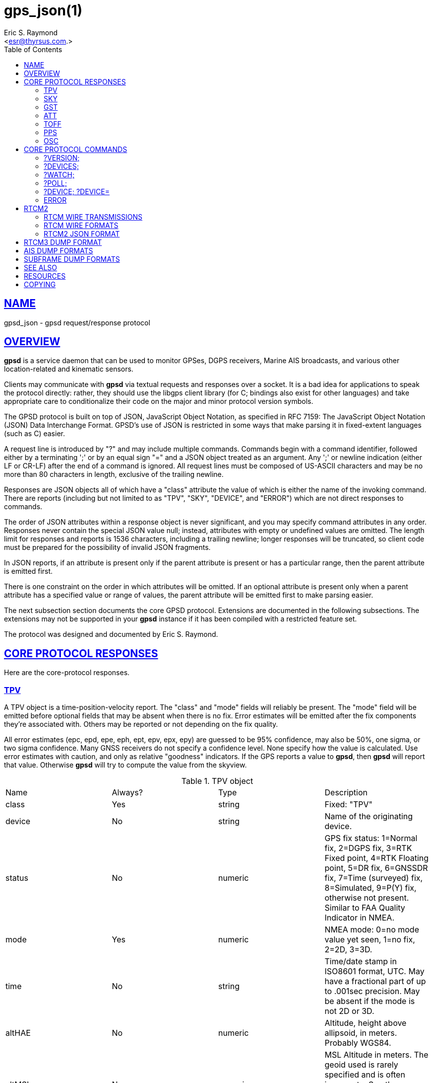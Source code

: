 = gps_json(1)
:author: Eric S. Raymond
:date: 21 January 2021
:email: <esr@thyrsus.com.>
:keywords: gps, gpsd, JSON, libgps
:manmanual: GPSD Documentation
:mansource: The GPSD Project
:robots: index,follow
:sectlinks:
:toc: left
:type: manpage
:webfonts!:

== NAME

gpsd_json - gpsd request/response protocol

== OVERVIEW

*gpsd* is a service daemon that can be used to monitor GPSes, DGPS
receivers, Marine AIS broadcasts, and various other location-related and
kinematic sensors.

Clients may communicate with *gpsd* via textual requests and responses
over a socket. It is a bad idea for applications to speak the protocol
directly: rather, they should use the libgps client library (for C;
bindings also exist for other languages) and take appropriate care to
conditionalize their code on the major and minor protocol version
symbols.

The GPSD protocol is built on top of JSON, JavaScript Object Notation,
as specified in RFC 7159: The JavaScript Object Notation (JSON) Data
Interchange Format. GPSD's use of JSON is restricted in some ways that
make parsing it in fixed-extent languages (such as C) easier.

A request line is introduced by "?" and may include multiple commands.
Commands begin with a command identifier, followed either by a
terminating ';' or by an equal sign "=" and a JSON object treated as an
argument. Any ';' or newline indication (either LF or CR-LF) after the
end of a command is ignored. All request lines must be composed of
US-ASCII characters and may be no more than 80 characters in length,
exclusive of the trailing newline.

Responses are JSON objects all of which have a "class" attribute the
value of which is either the name of the invoking command. There are
reports (including but not limited to as "TPV", "SKY", "DEVICE", and
"ERROR") which are not direct responses to commands.

The order of JSON attributes within a response object is never
significant, and you may specify command attributes in any order.
Responses never contain the special JSON value null; instead, attributes
with empty or undefined values are omitted. The length limit for
responses and reports is 1536 characters, including a trailing newline;
longer responses will be truncated, so client code must be prepared for
the possibility of invalid JSON fragments.

In JSON reports, if an attribute is present only if the parent attribute
is present or has a particular range, then the parent attribute is
emitted first.

There is one constraint on the order in which attributes will be
omitted. If an optional attribute is present only when a parent
attribute has a specified value or range of values, the parent attribute
will be emitted first to make parsing easier.

The next subsection section documents the core GPSD protocol. Extensions
are documented in the following subsections. The extensions may not be
supported in your *gpsd* instance if it has been compiled with a
restricted feature set.

The protocol was designed and documented by Eric S. Raymond.

== CORE PROTOCOL RESPONSES

Here are the core-protocol responses.

=== TPV

A TPV object is a time-position-velocity report. The "class" and
"mode" fields will reliably be present. The "mode" field will be
emitted before optional fields that may be absent when there is no
fix. Error estimates will be emitted after the fix components they're
associated with. Others may be reported or not depending on the fix
quality.

All error estimates (epc, epd, epe, eph, ept, epv, epx, epy) are
guessed to be 95% confidence, may also be 50%, one sigma, or two sigma
confidence. Many GNSS receivers do not specify a confidence level.
None specify how the value is calculated. Use error estimates with
caution, and only as relative "goodness" indicators. If the GPS
reports a value to *gpsd*, then *gpsd* will report that value. Otherwise
*gpsd* will try to compute the value from the skyview.

// asciidoctor ignores column percentages/proportions in manpages
// asciidoctor ignores width/autowidth in manpages

.TPV object
|===
|Name |Always? |Type |Description
|class |Yes |string |Fixed: "TPV"

|device |No |string |Name of the originating device.

|status |No |numeric |GPS fix status: 1=Normal fix, 2=DGPS fix, 3=RTK Fixed
point, 4=RTK Floating point, 5=DR fix, 6=GNSSDR fix, 7=Time (surveyed)
fix, 8=Simulated, 9=P(Y) fix, otherwise not present. Similar to FAA
Quality Indicator in NMEA.

|mode |Yes |numeric |NMEA mode: 0=no mode value yet seen, 1=no
fix, 2=2D, 3=3D.

|time |No |string |Time/date stamp in ISO8601 format, UTC. May have a
fractional part of up to .001sec precision. May be absent if the mode
is not 2D or 3D.

|altHAE |No |numeric |Altitude, height above allipsoid, in meters.
Probably WGS84.

|altMSL |No |numeric |MSL Altitude in meters. The geoid used is rarely
specified and is often inaccurate. See the comments below on geoidSep.
altMSL is altHAE minus geoidSep.

|alt |No |numeric |Deprecated. Undefined. Use altHAE or altMSL.

|climb |No |numeric |Climb (positive) or sink (negative) rate, meters
per second.

|datum |No |string |Current datum. Hopefully WGS84.

|depth |No |numeric |Depth in meters. Probably depth below the keel...

|dgpsAge |No |numeric |Age of DGPS data. In seconds

|dgpsSta |No |numeric |Station of DGPS data.

|epc |No |numeric |Estimated climb error in meters per second.
Certainty unknown.

|epd |No |numeric |Estimated track (direction) error in degrees.
Certainty unknown.

|eph |No |numeric |Estimated horizontal Position (2D) Error in meters.
Also known as Estimated Position Error (epe). Certainty unknown.

|eps |No |numeric |Estimated speed error in meters per second.
Certainty unknown.

|ept |No |numeric |Estimated timestamp error in seconds. Certainty
unknown.

|epx |No |numeric |Longitude error estimate in meters. Certainty
unknown.

|epy |No |numeric |Latitude error estimate in meters. Certainty
unknown.

|epv |No |numeric |Estimated vertical error in meters. Certainty
unknown.

|geoidSep |No |numeric |Geoid separation is the difference between the
WGS84 reference ellipsoid and the geoid (Mean Sea Level) in meters.
Almost no GNSS receiver specifies how they compute their geoid. *gpsd*
interpolates the geoid from a 5x5 degree table of EGM2008 values when
the receiver does not supply a geoid separation. The *gpsd* computed
geoidSep is usually within one meter of the "true" value, but can be
off as much as 12 meters.

|lat |No |numeric |Latitude in degrees: +/- signifies North/South.

|leapseconds |No |integer |Current leap seconds.

|lon |No |numeric |Longitude in degrees: +/- signifies East/West.

|track |No |numeric |Course over ground, degrees from true north.

|magtrack |No |numeric |Course over ground, degrees magnetic.

|magvar |No |numeric |Magnetic variation, degrees. Also known as the
magnetic declination (the direction of the horizontal component of the
magnetic field measured clockwise from north) in degrees, Positive is
West variation. Negative is East variation.

|speed |No |numeric |Speed over ground, meters per second.

|ecefx |No |numeric |ECEF X position in meters.

|ecefy |No |numeric |ECEF Y position in meters.

|ecefz |No |numeric |ECEF Z position in meters.

|ecefpAcc |No |numeric |ECEF position error in meters. Certainty
unknown.

|ecefvx |No |numeric |ECEF X velocity in meters per second.

|ecefvy |No |numeric |ECEF Y velocity in meters per second.

|ecefvz |No |numeric |ECEF Z velocity in meters per second.

|ecefvAcc |No |numeric |ECEF velocity error in meters per second.
Certainty unknown.

|sep |No |numeric |Estimated Spherical (3D) Position Error in meters.
Guessed to be 95% confidence, but many GNSS receivers do not specify,
so certainty unknown.

|relD |No |numeric |Down component of relative position vector in
meters.

|relE |No |numeric |East component of relative position vector in
meters.

|relN |No |numeric |North component of relative position vector in
meters.

|velD |No |numeric |Down velocity component in meters.

|velE |No |numeric |wEast velocity component in meters.

|velN |No |numeric |North velocity component in meters.

|wanglem |No |numeric |Wind angle magnetic in degrees.

|wangler |No |numeric |Wind angle relative in degrees.

|wanglet |No |numeric |Wind angle true in degrees.

|wspeedr |No |numeric |Wind speed relative in meters per second.

|wspeedt |No |numeric |Wind speed true in meters per second.
|===

When the C client library parses a response of this kind, it will
assert validity bits in the top-level set member for each field
received; see gps.h for bitmask names and values.

Invalid or unknown floating-point values will be set to NAN. Always
check floating points with isfinite() before use.

Here's an example:

----
{"class":"TPV","device":"/dev/pts/1",
    "time":"2005-06-08T10:34:48.283Z","ept":0.005,
    "lat":46.498293369,"lon":7.567411672,"alt":1343.127,
    "eph":36.000,"epv":32.321,
    "track":10.3788,"speed":0.091,"climb":-0.085,"mode":3}
----

=== SKY

A SKY object reports a sky view of the GPS satellite positions. If
there is no GPS device available, or no skyview has been reported yet,
only the "class" field will reliably be present.

.SKY object
[cols=",,,",options="header",]
|===
|Name |Always? |Type |Description
|class |Yes |string |Fixed: "SKY"

|device |No |string |Name of originating device

|time |No |string |Time/date stamp in ISO8601 format, UTC. May have a
fractional part of up to .001sec precision.

|gdop |No |numeric |Geometric (hyperspherical) dilution of precision,
a combination of PDOP and TDOP. A dimensionless factor which should be
multiplied by a base UERE to get an error estimate.

|hdop |No |numeric |Horizontal dilution of precision, a dimensionless
factor which should be multiplied by a base UERE to get a circular
error estimate.

|pdop |No |numeric |Position (spherical/3D) dilution of precision, a
dimensionless factor which should be multiplied by a base UERE to get
an error estimate.

|tdop |No |numeric |Time dilution of precision, a dimensionless factor
which should be multiplied by a base UERE to get an error estimate.

|vdop |No |numeric |Vertical (altitude) dilution of precision, a
dimensionless factor which should be multiplied by a base UERE to get
an error estimate.

|xdop |No |numeric |Longitudinal dilution of precision, a
dimensionless factor which should be multiplied by a base UERE to get
an error estimate.

|ydop |No |numeric |Latitudinal dilution of precision, a dimensionless
factor which should be multiplied by a base UERE to get an error
estimate.

|nSat |No |numeric |Number of satellite objects in "satellites" array.

|uSat |No |numeric |Number of satellites used in navigation solution.

|satellites |Yes |list |List of satellite objects in skyview
|===

Many devices compute dilution of precision factors but do not include
them in their reports. Many that do report DOPs report only HDOP,
two-dimensional circular error. *gpsd* always passes through whatever
the device reports, then attempts to fill in other DOPs by calculating
the appropriate determinants in a covariance matrix based on the
satellite view. DOPs may be missing if some of these determinants are
singular. It can even happen that the device reports an error estimate
in meters when the corresponding DOP is unavailable; some devices use
more sophisticated error modeling than the covariance calculation.

The satellite list objects have the following elements:

.Satellite object
[cols=",,,",options="header",]
|===
|Name |Always? |Type |Description
|PRN |Yes |numeric |PRN ID of the satellite. 1-63 are GNSS satellites,
64-96 are GLONASS satellites, 100-164 are SBAS satellites

|az |No |numeric |Azimuth, degrees from true north.

|el |No |numeric |Elevation in degrees.

|ss |No |numeric |Signal to Noise ratio in dBHz.

|used |Yes |boolean |Used in current solution? (SBAS/WAAS/EGNOS
satellites may be flagged used if the solution has corrections from
them, but not all drivers make this information available.)

|gnssid |No |numeric |The GNSS ID, as defined by u-blox, not NMEA.
0=GPS, 2=Galileo, 3=Beidou, 5=QZSS, 6-GLONASS.

|svid |No |numeric |The satellite ID within its constellation. As
defined by u-blox, not NMEA).

|sigid |No |numeric |The signal ID of this signal. As defined by
u-blox, not NMEA. See u-blox doc for details.

|freqid |No |numeric |For GLONASS satellites only: the frequency ID of
the signal. As defined by u-blox, range 0 to 13. The freqid is the
frequency slot plus 7.

|health |No |numeric |The health of this satellite. 0 is unknown, 1 is
OK, and 2 is unhealthy.
|===

Note that satellite objects do not have a "class" field, as they are
never shipped outside of a SKY object.

When the C client library parses a SKY response, it will assert the
SATELLITE_SET bit in the top-level set member.

Here's an example:

----
{"class":"SKY","device":"/dev/pts/1",
    "time":"2005-07-08T11:28:07.114Z",
    "xdop":1.55,"hdop":1.24,"pdop":1.99,
    "satellites":[
        {"PRN":23,"el":6,"az":84,"ss":0,"used":false},
        {"PRN":28,"el":7,"az":160,"ss":0,"used":false},
        {"PRN":8,"el":66,"az":189,"ss":44,"used":true},
        {"PRN":29,"el":13,"az":273,"ss":0,"used":false},
        {"PRN":10,"el":51,"az":304,"ss":29,"used":true},
        {"PRN":4,"el":15,"az":199,"ss":36,"used":true},
        {"PRN":2,"el":34,"az":241,"ss":43,"used":true},
        {"PRN":27,"el":71,"az":76,"ss":43,"used":true}]}
----

=== GST

A GST object is a pseudorange noise report.

.GST object
[cols=",,,",options="header",]
|===
|Name |Always? |Type |Description
|class |Yes |string |Fixed: "GST"

|device |No |string |Name of originating device

|time |No |string |Time/date stamp in ISO8601 format, UTC. May have a
fractional part of up to .001sec precision.

|rms |No |numeric |Value of the standard deviation of the range inputs
to the navigation process (range inputs include pseudoranges and DGPS
corrections).

|major |No |numeric |Standard deviation of semi-major axis of error
ellipse, in meters.

|minor |No |numeric |Standard deviation of semi-minor axis of error
ellipse, in meters.

|orient |No |numeric |Orientation of semi-major axis of error ellipse,
in degrees from true north.

|lat |No |numeric |Standard deviation of latitude error, in meters.

|lon |No |numeric |Standard deviation of longitude error, in meters.

|alt |No |numeric |Standard deviation of altitude error, in meters.
|===

Here's an example:

----
{"class":"GST","device":"/dev/ttyUSB0",
        "time":"2010-12-07T10:23:07.096Z","rms":2.440,
        "major":1.660,"minor":1.120,"orient":68.989,
        "lat":1.600,"lon":1.200,"alt":2.520}
----

=== ATT

An ATT object is a vehicle-attitude report. It is returned by
digital-compass and gyroscope sensors; depending on device, it may
include: heading, pitch, roll, yaw, gyroscope, and magnetic-field
readings. Because such sensors are often bundled as part of
marine-navigation systems, the ATT response may also include water
depth.

The "class" and "mode" fields will reliably be present. Others may be
reported or not depending on the specific device type.

.ATT object
[cols=",,,",options="header",]
|===
|Name |Always? |Type |Description
|class |Yes |string |Fixed: "ATT"

|device |Yes |string |Name of originating device

|time |No |string |Time/date stamp in ISO8601 format, UTC. May have a
fractional part of up to .001sec precision.

|heading |No |numeric |Heading, degrees from true north.

|mag_st |No |string |Magnetometer status.

|pitch |No |numeric |Pitch in degrees.

|pitch_st |No |string |Pitch sensor status.

|yaw |No |numeric |Yaw in degrees

|yaw_st |No |string |Yaw sensor status.

|roll |No |numeric |Roll in degrees.

|roll_st |No |string |Roll sensor status.

|dip |No |numeric |Local magnetic inclination, degrees, positive when
the magnetic field points downward (into the Earth).

|mag_len |No |numeric |Scalar magnetic field strength.

|mag_x |No |numeric |X component of magnetic field strength.

|mag_y |No |numeric |Y component of magnetic field strength.

|mag_z |No |numeric |Z component of magnetic field strength.

|acc_len |No |numeric |Scalar acceleration.

|acc_x |No |numeric |X component of acceleration.

|acc_y |No |numeric |Y component of acceleration.

|acc_z |No |numeric |Z component of acceleration.

|gyro_x |No |numeric |X component of acceleration.

|gyro_y |No |numeric |Y component of acceleration.

|depth |No |numeric |Water depth in meters.

|temp |No |numeric |Temperature at the sensor, degrees centigrade.
|===

The heading, pitch, and roll status codes (if present) vary by device.
For the TNT Revolution digital compasses, they are coded as follows:

.Device flags
[cols=",",options="header",]
|===
|Code |Description
|C |magnetometer calibration alarm
|L |low alarm
|M |low warning
|N |normal
|O |high warning
|P |high alarm
|V |magnetometer voltage level alarm
|===

When the C client library parses a response of this kind, it will
assert ATT_IS.

Here's an example:

----
{"class":"ATT","time":1270938096.843,
    "heading":14223.00,"mag_st":"N",
    "pitch":169.00,"pitch_st":"N", "roll":-43.00,"roll_st":"N",
    "dip":13641.000,"mag_x":2454.000}
----

=== TOFF

This message is emitted on each cycle and reports the offset between
the host's clock time and the GPS time at top of the second (actually,
when the first data for the reporting cycle is received).

This message exactly mirrors the PPS message except for two details.

TOFF emits no NTP precision, this is assumed to be -2. See the NTP
documentation for their definition of precision.

The TOFF message reports the GPS time as derived from the GPS serial
data stream. The PPS message reports the GPS time as derived from the
GPS PPS pulse.

A TOFF object has the following elements:

.TOFF object
[cols=",,,",options="header",]
|===
|Name |Always? |Type |Description
|class |Yes |string |Fixed: "TOFF"
|device |Yes |string |Name of the originating device
|real_sec |Yes |numeric |seconds from the GPS clock
|real_nsec |Yes |numeric |nanoseconds from the GPS clock
|clock_sec |Yes |numeric |seconds from the system clock
|clock_nsec |Yes |numeric |nanoseconds from the system clock
|===

This message is emitted once per second to watchers of a device and is
intended to report the timestamps of the in-band report of the GPS and
seconds as reported by the system clock (which may be NTP-corrected)
when the first valid timestamp of the reporting cycle was seen.

The message contains two second/nanosecond pairs: real_sec and
real_nsec contain the time the GPS thinks it was at the start of the
current cycle; clock_sec and clock_nsec contain the time the system
clock thinks it was on receipt of the first timing message of the
cycle. real_nsec is always to nanosecond precision. clock_nsec is
nanosecond precision on most systems.

Here's an example:

----
{"class":"TOFF","device":"/dev/ttyUSB0",
     "real_sec":1330212592, "real_nsec":343182,
     "clock_sec":1330212592,"clock_nsec":343184,
     "precision":-2}
----

=== PPS

This message is emitted each time the daemon sees a valid PPS (Pulse
Per Second) strobe from a device.

This message exactly mirrors the TOFF message except for two details.

PPS emits the NTP precision. See the NTP documentation for their
definition of precision.

The TOFF message reports the GPS time as derived from the GPS serial
data stream. The PPS message reports the GPS time as derived from the
GPS PPS pulse.

There are various sources of error in the reported clock times. The
speed of the serial connection between the GPS and the system adds a
delay to the start of cycle detection. An even bigger error is added
by the variable computation time inside the GPS. Taken together the
time derived from the start of the GPS cycle can have offsets of 10
milliseconds to 700 milliseconds and combined jitter and wander of 100
to 300 milliseconds.

A PPS object has the following elements:

.PPS object
[cols=",,,",options="header",]
|===
|Name |Always? |Type |Description
|class |Yes |string |Fixed: "PPS"
|device |Yes |string |Name of the originating device
|real_sec |Yes |numeric |seconds from the PPS source
|real_nsec |Yes |numeric |nanoseconds from the PPS source
|clock_sec |Yes |numeric |seconds from the system clock
|clock_nsec |Yes |numeric |nanoseconds from the system clock
|precision |Yes |numeric |NTP style estimate of PPS precision
|qErr |No |numeric |Quantization error of the PPS, in picoseconds.
Sometimes called the "sawtooth" error.
|===

This message is emitted once per second to watchers of a device
emitting PPS, and reports the time of the start of the GPS second
(when the 1PPS arrives) and seconds as reported by the system clock
(which may be NTP-corrected) at that moment.

The message contains two second/nanosecond pairs: real_sec and
real_nsec contain the time the GPS thinks it was at the PPS edge;
clock_sec and clock_nsec contain the time the system clock thinks it
was at the PPS edge. real_nsec is always to nanosecond precision.
clock_nsec is nanosecond precision on most systems.

There are various sources of error in the reported clock times. For
PPS delivered via a real serial-line strobe, serial-interrupt latency
plus processing time to the timer call should be bounded above by
about 10 microseconds; that can be reduced to less than 1 microsecond
if your kernel supports RFC 2783. USB1.1-to-serial control-line
emulation is limited to about 1 millisecond. seconds.

Here's an example:

----
{"class":"PPS","device":"/dev/ttyUSB0",
     "real_sec":1330212592, "real_nsec":343182,
     "clock_sec":1330212592,"clock_nsec":343184,
     "precision":-3}
----

=== OSC

This message reports the status of a GPS-disciplined oscillator
(GPSDO). The GPS PPS output (which has excellent long-term stability)
is typically used to discipline a local oscillator with much better
short-term stability (such as a rubidium atomic clock).

An OSC object has the following elements:

.OSC object
[cols=",,,",options="header",]
|===
|Name |Always? |Type |Description
|class |Yes |string |Fixed: "OSC"
|device |Yes |string |Name of the originating device.
|running |Yes |boolean |If true, the oscillator is currently running.
Oscillators may require warm-up time at the start of the day.
|reference |Yes |boolean |If true, the oscillator is receiving a GPS
PPS signal.
|disciplined |Yes |boolean |If true, the GPS PPS signal is
sufficiently stable and is being used to discipline the local
oscillator.
|delta |Yes |numeric |The time difference (in nanoseconds) between the
GPS-disciplined oscillator PPS output pulse and the most recent GPS
PPS input pulse.
|===

Here's an example:

----
{"class":"OSC","running":true,"device":"/dev/ttyUSB0",
    "reference":true,"disciplined":true,"delta":67}
----

== CORE PROTOCOL COMMANDS

And here are the commands you can send to *gpsd*.

=== ?VERSION;

Returns an object with the following attributes:

.VERSION object
[cols=",,,",options="header",]
|===
|Name |Always? |Type |Description
|class |Yes |string |Fixed: "VERSION"

|release |Yes |string |Public release level

|rev |Yes |string |Internal revision-control level.

|proto_major |Yes |numeric |API major revision level.

|proto_minor |Yes |numeric |API minor revision level.

|remote |No |string |URL of the remote daemon reporting this version.
If empty, this is the version of the local daemon.
|===

The daemon ships a VERSION response to each client when the client
first connects to it.

When the C client library parses a response of this kind, it will
assert the VERSION_SET bit in the top-level set member.

Here's an example:

----
{"class":"VERSION","version":"2.40dev",
    "rev":"06f62e14eae9886cde907dae61c124c53eb1101f",
    "proto_major":3,"proto_minor":1
}
----

=== ?DEVICES;

Returns a device list object with the following elements:

.DEVICES object
[cols=",,,",options="header",]
|===
|Name |Always? |Type |Description
|class |Yes |string |Fixed: "DEVICES"

|devices |Yes |list |List of device descriptions

|remote |No |string |URL of the remote daemon reporting the device
set. If empty, this is a DEVICES response from the local daemon.
|===

When the C client library parses a response of this kind, it will
assert the DEVICELIST_SET bit in the top-level set member.

Here's an example:

----
{"class"="DEVICES","devices":[
    {"class":"DEVICE","path":"/dev/pts/1","flags":1,"driver":"SiRF binary"},
    {"class":"DEVICE","path":"/dev/pts/3","flags":4,"driver":"AIVDM"}]}
----

The daemon occasionally ships a bare DEVICE object to the client (that
is, one not inside a DEVICES wrapper). The data content of these
objects will be described later as a response to the ?DEVICE command.

=== ?WATCH;

This command sets watcher mode. It also sets or elicits a report of
per-subscriber policy and the raw bit. An argument WATCH object
changes the subscriber's policy. The response describes the
subscriber's policy. The response will also include a DEVICES object.

A WATCH object has the following elements:

.WATCH object
[cols=",,,",options="header",]
|===
|Name |Always? |Type |Description
|class |Yes |string |Fixed: "WATCH"
|enable |No |boolean |Enable (true) or disable (false) watcher mode.
Default is true.
|json |No |boolean |Enable (true) or disable (false) dumping of JSON
reports. Default is false.
|nmea |No |boolean |Enable (true) or disable (false) dumping of binary
packets as pseudo-NMEA. Default is false.
|raw |No |integer |Controls 'raw' mode. When this attribute is set to
1 for a channel, *gpsd* reports the unprocessed NMEA or AIVDM data
stream from whatever device is attached. Binary GPS packets are
hex-dumped. RTCM2 and RTCM3 packets are not dumped in raw mode. When
this attribute is set to 2 for a channel that processes binary data,
*gpsd* reports the received data verbatim without hex-dumping.
|scaled |No |boolean |If true, apply scaling divisors to output before
dumping; default is false.
|split24 |No |boolean |If true, aggregate AIS type24 sentence parts.
If false, report each part as a separate JSON object, leaving the
client to match MMSIs and aggregate. Default is false. Applies only to
AIS reports.
|pps |No |boolean |If true, emit the TOFF JSON message on each cycle
and a PPS JSON message when the device issues 1PPS. Default is false.
|device |No |string |If present, enable watching only of the specified
device rather than all devices. Useful with raw and NMEA modes in
which device responses aren't tagged. Has no effect when used with
enable:false.
|remote |No |string |URL of the remote daemon reporting the watch set.
If empty, this is a WATCH response from the local daemon.
|===

There is an additional boolean "timing" attribute which is
undocumented because that portion of the interface is considered
unstable and for developer use only.

In watcher mode, GPS reports are dumped as TPV and SKY responses. AIS,
Subframe and RTCM reporting is described in the next section.

When the C client library parses a response of this kind, it will
assert the POLICY_SET bit in the top-level set member.

Here's an example:

----
{"class":"WATCH", "raw":1,"scaled":true}
----

=== ?POLL;

The POLL command requests data from the last-seen fixes on all active
GPS devices. Devices must previously have been activated by ?WATCH to
be pollable.

Polling can lead to possibly surprising results when it is used on a
device such as an NMEA GPS for which a complete fix has to be
accumulated from several sentences. If you poll while those sentences
are being emitted, the response will contain the last complete fix
data and may be as much as one cycle time (typically 1 second) stale.

The POLL response will contain a timestamped list of TPV objects
describing cached data, and a timestamped list of SKY objects
describing satellite configuration. If a device has not seen fixes, it
will be reported with a mode field of zero.

.POLL object
[cols=",,,",options="header",]
|===
|Name |Always? |Type |Description
|class |Yes |string |Fixed: "POLL"
|time |Yes |Numeric |Timestamp in ISO 8601 format. May have a
fractional part of up to .001sec precision.
|active |Yes |Numeric |Count of active devices.
|tpv |Yes |JSON array |Comma-separated list of TPV objects.
|sky |Yes |JSON array |Comma-separated list of SKY objects.
|===

Here's an example of a POLL response:

----
{"class":"POLL","time":"2010-06-04T10:31:00.289Z","active":1,
    "tpv":[{"class":"TPV","device":"/dev/ttyUSB0",
            "time":"2010-09-08T13:33:06.095Z",
            "ept":0.005,"lat":40.035093060,
            "lon":-75.519748733,"track":99.4319,"speed":0.123,"mode":2}],
    "sky":[{"class":"SKY","device":"/dev/ttyUSB0",
            "time":1270517264.240,"hdop":9.20,
            "satellites":[{"PRN":16,"el":55,"az":42,"ss":36,"used":true},
                          {"PRN":19,"el":25,"az":177,"ss":0,"used":false},
                          {"PRN":7,"el":13,"az":295,"ss":0,"used":false},
                          {"PRN":6,"el":56,"az":135,"ss":32,"used":true},
                          {"PRN":13,"el":47,"az":304,"ss":0,"used":false},
                          {"PRN":23,"el":66,"az":259,"ss":0,"used":false},
                          {"PRN":20,"el":7,"az":226,"ss":0,"used":false},
                          {"PRN":3,"el":52,"az":163,"ss":32,"used":true},
                          {"PRN":31,"el":16,"az":102,"ss":0,"used":false}
]}]}
----

[NOTE]
====
Client software should not assume the field inventory of the POLL
response is fixed for all time. As *gpsd* collects and caches more data
from more sensor types, those data are likely to find their way into
this response.
====

=== ?DEVICE; ?DEVICE=

This command reports (when followed by ';') the state of a device, or
sets (when followed by '=' and a DEVICE object) device-specific
control bits, notably the device's speed and serial mode and the
native-mode bit. The parameter-setting form will be rejected if more
than one client is attached to the channel.

Pay attention to the response, because it is possible for this command
to fail if the GPS does not support a speed-switching command or only
supports some combinations of serial modes. In case of failure, the
daemon and GPS will continue to communicate at the old speed.

Use the parameter-setting form with caution. On USB and Bluetooth
GPSes it is also possible for serial mode setting to fail either
because the serial adaptor chip does not support non-8N1 modes or
because the device firmware does not properly synchronize the serial
adaptor chip with the UART on the GPS chipset when the speed changes.
These failures can hang your device, possibly requiring a GPS power
cycle or (in extreme cases) physically disconnecting the NVRAM backup
battery.

A DEVICE object has the following elements:

.DEVICE object
[cols=",,,",options="header",]
|===
|Name |Always? |Type |Description
|class |Yes |string |Fixed: "DEVICE"

|path |No |string |Name the device for which the control bits are
being reported, or for which they are to be applied. This attribute
may be omitted only when there is exactly one subscribed channel.

|activated |No |string |Time the device was activated as an ISO8601
timestamp. If the device is inactive this attribute is absent.

|flags |No |integer |Bit vector of property flags. Currently defined
flags are: describe packet types seen so far (GPS, RTCM2, RTCM3, AIS).
Won't be reported if empty, e.g. before *gpsd* has seen identifiable
packets from the device.

|driver |No |string |GPSD's name for the device driver type. Won't be
reported before *gpsd* has seen identifiable packets from the device.

|subtype |No |string |Whatever version information the device driver
returned.

|subtype1 |No |string |More version information the device driver
returned.

|bps |No |integer |Device speed in bits per second.

|parity |No |string |N, O or E for no parity, odd, or even.

|stopbits |Yes |string |Stop bits (1 or 2).

|native |No |integer |0 means NMEA mode and 1 means alternate mode
(binary if it has one, for SiRF and Evermore chipsets in particular).
Attempting to set this mode on a non-GPS device will yield an error.

|cycle |No |real |Device cycle time in seconds.

|mincycle |No |real |Device minimum cycle time in seconds. Reported
from ?DEVICE when (and only when) the rate is switchable. It is
read-only and not settable.
|===

The serial parameters will (bps, parity, stopbits) be omitted in a
response describing a TCP/IP source such as an Ntrip, DGPSIP, or AIS
feed; on a serial device they will always be present.

The contents of the flags field should be interpreted as follows:

.Device flags
[cols=",,",options="header",]
|===
|C #define |Value |Description
|SEEN_GPS |0x01 |GPS data has been seen on this device
|SEEN_RTCM2 |0x02 |RTCM2 data has been seen on this device
|SEEN_RTCM3 |0x04 |RTCM3 data has been seen on this device
|SEEN_AIS |0x08 |AIS data has been seen on this device
|===

When the C client library parses a response of this kind, it will
assert the DEVICE_SET bit in the top-level set member.

Here's an example:

----
{"class":"DEVICE","bps":4800,"parity":"N","stopbits":1,"native":0}
----

When a client is in watcher mode, the daemon will ship it DEVICE
notifications when a device is added to the pool or deactivated.

When the C client library parses a response of this kind, it will assert
the DEVICE_SET bit in the top-level set member.

Here's an example:

----
{"class":"DEVICE","path":"/dev/pts1","activated":0}
----

=== ERROR

The daemon may ship an error object in response to a syntactically
invalid command line or unknown command. It has the following elements:

.ERROR notification object
[cols=",,,",options="header",]
|===
|Name |Always? |Type |Description
|class |Yes |string |Fixed: "ERROR"
|message |Yes |string |Textual error message
|===

Here's an example:

----
{"class":"ERROR","message":"Unrecognized request '?FOO'"}
----

When the C client library parses a response of this kind, it will assert
the ERR_SET bit in the top-level set member.

== RTCM2

RTCM-104 is a family of serial protocols used for broadcasting
pseudorange corrections from differential-GPS reference stations. Many
GPS receivers can accept these corrections to improve their reporting
accuracy.

RTCM-104 comes in two major and incompatible flavors, 2.x and 3.x. Each
major flavor has minor (compatible) revisions.

The applicable standard for RTCM Version 2.x is RTCM Recommended
Standards for Differential NAVSTAR GPS Service RTCM Paper 194-93/SC
104-STD. For RTCM 3.1 it is RTCM Paper 177-2006-SC104-STD. Ordering
instructions for both standards are accessible from the website of the
https://www.rtcm.org/[Radio Technical Commission for Maritime Services]
under "Publications".

=== RTCM WIRE TRANSMISSIONS

Differential-GPS correction stations consist of a GPS reference receiver
coupled to a low frequency (LF) transmitter. The GPS reference receiver
is a survey-grade GPS that does GPS carrier tracking and can work out
its position to a few millimeters. It generates range and range-rate
corrections and encodes them into RTCM104. It ships the RTCM104 to the
LF transmitter over serial rs-232 signal at 100 baud or 200 baud
depending on the requirements of the transmitter.

The LF transmitter broadcasts the approximately 300khz radio signal that
differential-GPS radio receivers pick up. Transmitters that are meant to
have a higher range will need to transmit at a slower rate. The higher
the data rate the harder it will be for the remote radio receiver to
receive with a good signal-to-noise ration. (Higher data rate signals
can't be averaged over as long a time frame, hence they appear noisier.)

=== RTCM WIRE FORMATS

An RTCM 2.x message consists of a sequence of up to 33 30-bit words. The
24 most significant bits of each word are data and the six least
significant bits are parity. The parity algorithm used is the same
ISGPS-2000 as that used on GPS satellite downlinks. Each RTCM 2.x
message consists of two header words followed by zero or more data
words, depending upon the message type.

An RTCM 3.x message begins with a fixed leader byte 0xD3. That is
followed by six bits of version information and 10 bits of payload
length information. Following that is the payload; following the payload
is a 3-byte checksum of the payload using the Qualcomm CRC-24Q
algorithm.

=== RTCM2 JSON FORMAT

Each RTCM2 message is dumped as a single JSON object per message, with
the message fields as attributes of that object. Arrays of satellite,
station, and constellation statistics become arrays of JSON sub-objects.
Each sentence will normally also have a "device" field containing the
pathname of the originating device.

All attributes other than the device field are mandatory. Header
attributes are emitted before others.

==== Header portion

.SKY object
[cols=",,",options="header",]
|===
|Name |Type |Description
|class |string |Fixed: "RTCM2".

|type |integer |Message type (1-9).

|station_id |integer |The id of the GPS reference receiver. The LF
transmitters also have (different) id numbers.

|zcount |real |The reference time of the corrections in the message in
seconds within the current hour. Note that it is in GPS time, which is
some seconds ahead of UTC (see the U.S. Naval Observatory's
ftp://maia.usno.navy.mil/ser7/tai-utc.dat[table of leap second
corrections]).

|seqnum |integer |Sequence number. Only 3 bits wide, wraps after 7.

|length |integer |The number of words after the header that comprise the
message.

|station_health |integer |Station transmission status. Indicates the
health of the beacon as a reference source. Any nonzero value means the
satellite is probably transmitting bad data and should not be used in a
fix. 6 means the transmission is unmonitored. 7 means the station is not
working properly. Other values are defined by the beacon operator.
|===

<message type> is one of

1::
  full corrections -- one message containing corrections for all GPS
  satellites in view. This is not common.
3::
  reference station parameters -- the position of the reference station
  GPS antenna.
4::
  datum -- the datum to which the DGPS data is referred.
5::
  constellation health -- information about the satellites the beacon
  can see.
6::
  null message -- just a filler.
7::
  radio beacon almanac -- information about this or other beacons.
9::
  subset corrections -- a message containing corrections for only a
  subset of the GPS satellites in view.
16::
  special message -- a text message from the beacon operator.
31::
  GLONASS subset corrections -- a message containing corrections for
  a set of the GLONASS satellites in view.

==== Type 1 and 9: Correction data

One or more satellite objects follow the header for type 1 or type 9
messages. Here is the format:

.Satellite object
[cols=",,",options="header",]
|===
|Name |Type |Description
|ident |integer |The PRN number of the satellite for which this is
correction data.

|udre |integer |User Differential Range Error (0-3). See the table
following for values.

|iod |integer |Issue Of Data, matching the IOD for the current ephemeris
of this satellite, as transmitted by the satellite. The IOD is a unique
tag that identifies the ephemeris; the GPS using the DGPS correction and
the DGPS generating the data must use the same orbital positions for the
satellite.

|prc |real |The pseudorange error in meters for this satellite as
measured by the beacon reference receiver at the epoch indicated by the
z_count in the parent record.

|rrc |real |The rate of change of pseudorange error in meters/sec for
this satellite as measured by the beacon reference receiver at the epoch
indicated by the z_count field in the parent record. This is used to
calculate pseudorange errors at other epochs, if required by the GPS
receiver.
|===

User Differential Range Error values are as follows:

.UDRE values
[cols=",",]
|===
|0 |1-sigma error <= 1 m
|1 |1-sigma error <= 4 m
|2 |1-sigma error <= 8 m
|3 |1-sigma error > 8 m
|===

Here's an example:

----
{"class":"RTCM2","type":1,
    "station_id":688,"zcount":843.0,"seqnum":5,"length":19,"station_health":6,
    "satellites":[
        {"ident":10,"udre":0,"iod":46,"prc":-2.400,"rrc":0.000},
        {"ident":13,"udre":0,"iod":94,"prc":-4.420,"rrc":0.000},
        {"ident":7,"udre":0,"iod":22,"prc":-5.160,"rrc":0.002},
        {"ident":2,"udre":0,"iod":34,"prc":-6.480,"rrc":0.000},
        {"ident":4,"udre":0,"iod":47,"prc":-8.860,"rrc":0.000},
        {"ident":8,"udre":0,"iod":76,"prc":-7.980,"rrc":0.002},
        {"ident":5,"udre":0,"iod":99,"prc":-8.260,"rrc":0.002},
        {"ident":23,"udre":0,"iod":81,"prc":-8.060,"rrc":0.000},
        {"ident":16,"udre":0,"iod":70,"prc":-11.740,"rrc":0.000},
        {"ident":30,"udre":0,"iod":4,"prc":-18.960,"rrc":-0.006},
        {"ident":29,"udre":0,"iod":101,"prc":-24.960,"rrc":-0.002}
]}
----

==== Type 3: Reference Station Parameters

Here are the payload members of a type 3 (Reference Station Parameters)
message:

.Reference Station Parameters
[cols=",,",options="header",]
|===
|Name |Type |Description
|x |real |ECEF X coordinate.
|y |real |ECEF Y coordinate.
|z |real |ECEF Z coordinate.
|===

The coordinates are the position of the station, in meters to two
decimal places, in Earth Centred Earth Fixed coordinates. These are
usually referred to the WGS84 reference frame, but may be referred to
NAD83 in the US (essentially identical to WGS84 for all except
geodesists), or some other reference frame in other parts of the world.

An invalid reference message is represented by a type 3 header without
payload fields.

Here's an example:

----
{"class":"RTCM2","type":3,
    "station_id":652,"zcount":1657.2,"seqnum":2,"length":4,"station_health":6,
    "x":3878620.92,"y":670281.40,"z":5002093.59
}
----

==== Type 4: Datum

Here are the payload members of a type 4 (Datum) message:

.Datum
[cols=",,",options="header",]
|===
|Name |Type |Description
|dgnss_type |string |Either "GPS", "GLONASS", "GALILEO", or "UNKNOWN".

|dat |integer |0 or 1 and indicates the sense of the offset shift given
by dx, dy, dz. dat = 0 means that the station coordinates (in the
reference message) are referred to a local datum and that adding dx, dy,
dz to that position will render it in GNSS coordinates (WGS84 for GPS).
If dat = 1 then the ref station position is in GNSS coordinates and
adding dx, dy, dz will give it referred to the local datum.

|datum_name |string |A standard name for the datum.

|dx |real |X offset.

|dy |real |Y offset.

|dz |real |Z offset.
|===

<dx> <dy> <dz> are offsets to convert from local datum to GNSS datum or
vice versa. These fields are optional.

An invalid datum message is represented by a type 4 header without
payload fields.

==== Type 5: Constellation Health

One or more of these follow the header for type 5 messages -- one for
each satellite.

Here is the format:

.Constellation health
[cols=",,",options="header",]
|===
|Name |Type |Description
|ident |integer |The PRN number of the satellite.

|iodl |bool |True indicates that this information relates to the
satellite information in an accompanying type 1 or type 9 message.

|health |integer |0 indicates that the satellite is healthy. Any other
value indicates a problem (coding is not known).

|snr |integer |The carrier/noise ratio of the received signal in the
range 25 to 55 dB(Hz).

|health_en |bool |If set to True it indicates that the satellite is
healthy even if the satellite navigation data says it is unhealthy.

|new_data |bool |True indicates that the IOD for this satellite will
soon be updated in type 1 or 9 messages.

|los_warning |bool |Line-of-sight warning. True indicates that the
satellite will shortly go unhealthy.

|tou |integer |Healthy time remaining in seconds.
|===

==== Type 6: Null

This just indicates a null message. There are no payload fields.

==== Unknown message

This format is used to dump message words in hexadecimal when the
message type field doesn't match any of the known ones.

Here is the format:

.Unknown Message
[cols=",,",options="header",]
|===
|Name |Type |Description
|data |list |A list of strings.
|===

Each string in the array is a hex literal representing 30 bits of
information, after parity checks and inversion. The high two bits should
be ignored.

==== Type 7: Radio Beacon Almanac

Here is the format:

.Constellation health
[cols=",,",options="header",]
|===
|Name |Type |Description
|lat |real |Latitude in degrees, of the LF transmitter antenna for the
station for which this is an almanac. North is positive.

|lon |real |Longitude in degrees, of the LF transmitter antenna for the
station for which this is an almanac. East is positive.

|range |integer |Published range of the station in km.

|frequency |real |Station broadcast frequency in kHz.

|health |integer |<health> is the health of the station for which this
is an almanac. If it is non-zero, the station is issuing suspect data
and should not be used for fixes. The ITU and RTCM104 standards differ
about the mode detailed interpretation of the <health> field and even
about its bit width.

|station_id |integer |The id of the transmitter. This is not the same as
the reference id in the header, the latter being the id of the reference
receiver.

|bitrate |integer |The transmitted bitrate.
|===

Here's an example:

....
{"class":"RTCM2","type":9,"station_id":268,"zcount":252.6,
        "seqnum":4,"length":5,"station_health":0,
        "satellites":[
            {"ident":13,"udre":0,"iod":3,"prc":-25.940,"rrc":0.066},
            {"ident":2,"udre":0,"iod":73,"prc":0.920,"rrc":-0.080},
            {"ident":8,"udre":0,"iod":22,"prc":23.820,"rrc":0.014}
]}
....

==== Type 13: GPS Time of Week

Here are the payload members of a type 13 (Groumf Tramitter Parameters)
message:

.Ground Transmitter Parameters
[cols=",,",options="header",]
|===
|Name |Type |Description
|status |bool |If True, signals user to expect a type 16 explanatory
message associated with this station. Probably indicates some sort of
unusual event.

|rangeflag |bool |If True, indicates that the estimated range is
different from that found in the type 7 message (which contains the
beacon's listed range). Generally indicates a range reduction due to
causes such as poor ionospheric conditions or reduced transmission
power.

|lat |real |Degrees latitude, signed. Positive is N, negative is S.

|lon |real |Degrees longitude, signed. Positive is E, negative is W.

|range |integer |Transmission range in km (1-1024).
|===

This message type replaces message type 3 (Reference Station Parameters)
in RTCM 2.3.

==== Type 14: GPS Time of Week

Here are the payload members of a type 14 (GPS Time of Week) message:

.Reference Station Parameters
[cols=",,",options="header",]
|===
|Name |Type |Description
|week |integer |GPS week (0-123).
|hour |integer |Hour of week (0-167).
|leapsecs |integer |Leap Seconds (0-63).
|===

Here's an example:

....
{"class":"RTCM2","type":14,"station_id":652,"zcount":1657.2,
        "seqnum":3,"length":1,"station_health":6,"week":601,"hour":109,
        "leapsecs":15}
....

==== Type 16: Special Message

.Special Message
[cols=",,",options="header",]
|===
|Name |Type |Description
|message |string |A text message sent by the beacon operator.
|===

==== Type 31: Correction data

One or more GLONASS satellite objects follow the header for type 1 or
type 9 messages. Here is the format:

.Satellite object
[cols=",,",options="header",]
|===
|Name |Type |Description
|ident |integer |The PRN number of the satellite for which this is
correction data.

|udre |integer |User Differential Range Error (0-3). See the table
following for values.

|change |boolean |Change-of-ephemeris bit.

|tod |uinteger |Count of 30-second periods since the top of the hour.

|prc |real |The pseudorange error in meters for this satellite as
measured by the beacon reference receiver at the epoch indicated by the
z_count in the parent record.

|rrc |real |The rate of change of pseudorange error in meters/sec for
this satellite as measured by the beacon reference receiver at the epoch
indicated by the z_count field in the parent record. This is used to
calculate pseudorange errors at other epochs, if required by the GPS
receiver.
|===

Here's an example:

....
{"class":"RTCM2","type":31,"station_id":652,"zcount":1642.2,
    "seqnum":0,"length":14,"station_health":6,
    "satellites":[
        {"ident":5,"udre":0,"change":false,"tod":0,"prc":132.360,"rrc":0.000},
        {"ident":15,"udre":0,"change":false,"tod":0,"prc":134.840,"rrc":0.002},
        {"ident":14,"udre":0,"change":false,"tod":0,"prc":141.520,"rrc":0.000},
        {"ident":6,"udre":0,"change":false,"tod":0,"prc":127.000,"rrc":0.000},
        {"ident":21,"udre":0,"change":false,"tod":0,"prc":128.780,"rrc":0.000},
        {"ident":22,"udre":0,"change":false,"tod":0,"prc":125.260,"rrc":0.002},
        {"ident":20,"udre":0,"change":false,"tod":0,"prc":117.280,"rrc":-0.004},
        {"ident":16,"udre":0,"change":false,"tod":17,"prc":113.460,"rrc":0.018}
]}
....

== RTCM3 DUMP FORMAT

The support for RTCM104v3 dumping is incomplete and buggy. Do not
attempt to use it for production! Anyone interested in it should read
the source code.

== AIS DUMP FORMATS

AIS support is an extension. It may not be present if your instance of
*gpsd* has been built with a restricted feature set.

AIS packets are dumped as JSON objects with class "AIS". Each AIS report
object contains a "type" field giving the AIS message type and a
"scaled" field telling whether the remainder of the fields are dumped in
scaled or unscaled form. (These will be emitted before any type-specific
fields.) It will also contain a "device" field naming the data source.
Other fields have names and types as specified in the AIVDM/AIVDO
Protocol Decoding document on the GPSD project website; each message
field table may be directly interpreted as a specification for the
members of the corresponding JSON object type.

By default, certain scaling and conversion operations are performed for
JSON output. Latitudes and longitudes are scaled to decimal degrees
rather than the native AIS unit of 1/10000th of a minute of arc. Ship
(but not air) speeds are scaled to knots rather than tenth-of-knot
units. Rate of turn may appear as "nan" if is unavailable, or as one of
the strings "fastright" or "fastleft" if it is out of the AIS encoding
range; otherwise it is quadratically mapped back to the turn sensor
number in degrees per minute. Vessel draughts are converted to decimal
meters rather than native AIS decimeters. Various other scaling
conversions are described in "AIVDM/AIVDO Protocol Decoding".

== SUBFRAME DUMP FORMATS

Subframe support is always compiled into *gpsd* but many GPSes do not
output subframe data or the *gpsd* driver may not support subframes.

Subframe packets are dumped as JSON objects with class "SUBFRAME". Each
subframe report object contains a "frame" field giving the subframe
number, a "tSV" field for the transmitting satellite number, a "TOW17"
field containing the 17 MSBs of the start of the next 12-second message
and a "scaled" field telling whether the remainder of the fields are
dumped in scaled or unscaled form. It will also contain a "device" field
naming the data source. Each SUBFRAME object will have a sub-object
specific to that subframe page type. Those sub-object fields have names
and types similar to those specified in the IS-GPS-200 document; each
message field table may be directly interpreted as a specification for
the members of the corresponding JSON object type.

== SEE ALSO

*gpsd*(8), *libgps*(3), *libgpsmm*(3)

== RESOURCES

*Project web site:* {gpsdweb}

== COPYING

This file is Copyright 2013 by the GPSD project+
SPDX-License-Identifier: BSD-2-clause

